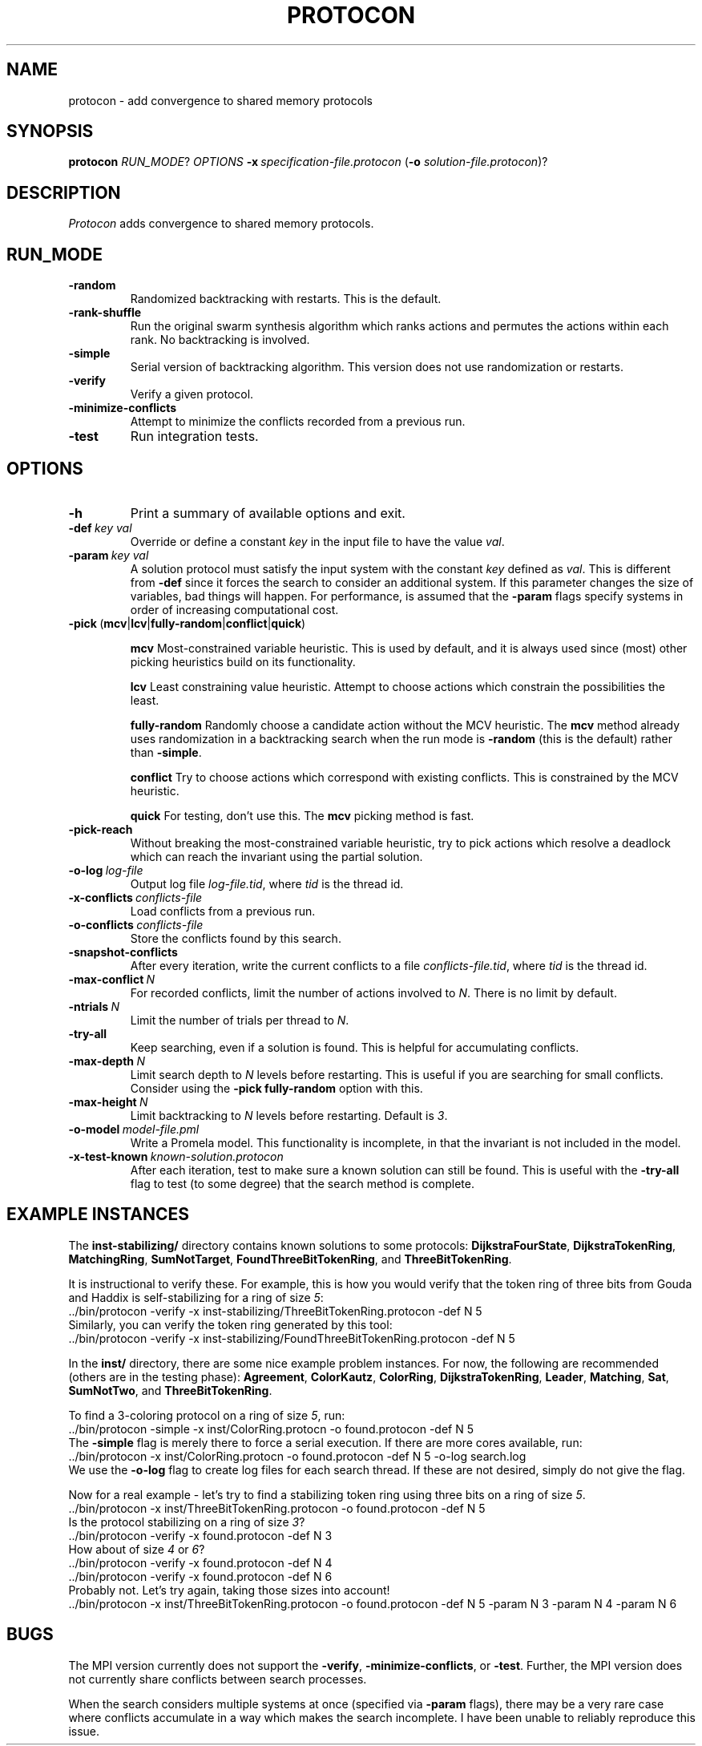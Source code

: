 .TH PROTOCON 1 "October 2013" "Version 2013.10.17"
.LS 1
.SH NAME
protocon \- add convergence to shared memory protocols
.SH SYNOPSIS
.B protocon
.IR RUN_MODE ?
.I OPTIONS
.BI -x\  specification-file.protocon
.RB ( -o
.IR solution-file.protocon )?
.SH DESCRIPTION
.I Protocon
adds convergence to shared memory protocols.
.SH RUN_MODE
.TP
.B -random
Randomized backtracking with restarts.
This is the default.
.TP
.B -rank-shuffle
Run the original swarm synthesis algorithm which ranks actions and permutes the actions within each rank.
No backtracking is involved.
.TP
.B -simple
Serial version of backtracking algorithm.
This version does not use randomization or restarts.
.TP
.B -verify
Verify a given protocol.
.TP
.B -minimize-conflicts
Attempt to minimize the conflicts recorded from a previous run.
.TP
.B -test
Run integration tests.
.SH OPTIONS
.TP
.B -h
Print a summary of available options and exit.
.TP
.BI -def\  key\ val
Override or define a constant
.I key
in the input file to have the value
.IR val .
.TP
.BI -param\  key\ val
A solution protocol must satisfy the input system with the constant
.I key
defined as
.IR val .
This is different from
.B -def
since it forces the search to consider an additional system.
If this parameter changes the size of variables, bad things will happen.
For performance, is assumed that the
.B -param
flags specify systems in order of increasing computational cost.
.TP
.BR -pick\  ( mcv | lcv | fully-random | conflict | quick )
.IP
.B mcv
Most-constrained variable heuristic.
This is used by default, and it is always used since (most) other picking heuristics build on its functionality.
.IP
.B lcv
Least constraining value heuristic.
Attempt to choose actions which constrain the possibilities the least.
.IP
.B fully-random
Randomly choose a candidate action without the MCV heuristic.
The
.B mcv
method already uses randomization in a backtracking search when the run mode is
.B -random
(this is the default) rather than
.BR -simple .
.IP
.B conflict
Try to choose actions which correspond with existing conflicts.
This is constrained by the MCV heuristic.
.IP
.B quick
For testing, don't use this.
The
.B mcv
picking method is fast.
.TP
.BR -pick-reach
Without breaking the most-constrained variable heuristic, try to pick actions which resolve a deadlock which can reach the invariant using the partial solution.
.TP
.BI -o-log\  log-file
Output log file
.IR log-file.tid ,
where
.I tid
is the thread id.
.TP
.BI -x-conflicts\  conflicts-file
Load conflicts from a previous run.
.TP
.BI -o-conflicts\  conflicts-file
Store the conflicts found by this search.
.TP
.BI -snapshot-conflicts
After every iteration, write the current conflicts to a file
.IR conflicts-file.tid ,
where
.I tid
is the thread id.
.TP
.BI -max-conflict\  N
For recorded conflicts, limit the number of actions involved to
.IR N .
There is no limit by default.
.TP
.BI -ntrials\  N
Limit the number of trials per thread to
.IR N .
.TP
.B -try-all
Keep searching, even if a solution is found.
This is helpful for accumulating conflicts.
.TP
.BI -max-depth\  N
Limit search depth to
.I N
levels before restarting.
This is useful if you are searching for small conflicts.
Consider using the
.B -pick fully-random
option with this.
.TP
.BI -max-height\  N
Limit backtracking to
.I N
levels before restarting.
Default is
.IR 3 .
.TP
.BI -o-model\  model-file.pml
Write a Promela model.
This functionality is incomplete, in that the invariant is not included in the model.
.TP
.BI -x-test-known\  known-solution.protocon
After each iteration, test to make sure a known solution can still be found.
This is useful with the
.B -try-all
flag to test (to some degree) that the search method is complete.
.SH EXAMPLE INSTANCES
The
.B inst-stabilizing/
directory contains known solutions to some protocols:
.BR DijkstraFourState ,
.BR DijkstraTokenRing ,
.BR MatchingRing ,
.BR SumNotTarget ,
.BR FoundThreeBitTokenRing ,
and
.BR ThreeBitTokenRing .
 
It is instructional to verify these.
For example, this is how you would verify that the token ring of three bits from Gouda and Haddix is self-stabilizing for a ring of size
.IR 5 :
.nf
    ../bin/protocon -verify -x inst-stabilizing/ThreeBitTokenRing.protocon -def N 5
.fi
Similarly, you can verify the token ring generated by this tool:
.nf
    ../bin/protocon -verify -x inst-stabilizing/FoundThreeBitTokenRing.protocon -def N 5
.fi

In the
.B inst/
directory, there are some nice example problem instances.
For now, the following are recommended (others are in the testing phase):
.BR Agreement ,
.BR ColorKautz ,
.BR ColorRing ,
.BR DijkstraTokenRing ,
.BR Leader ,
.BR Matching ,
.BR Sat ,
.BR SumNotTwo ,
and
.BR ThreeBitTokenRing .

To find a 3-coloring protocol on a ring of size
.IR 5 ,
run:
.nf
    ../bin/protocon -simple -x inst/ColorRing.protocn -o found.protocon -def N 5
.fi
The
.B -simple
flag is merely there to force a serial execution.
If there are more cores available, run:
.nf
    ../bin/protocon -x inst/ColorRing.protocn -o found.protocon -def N 5 -o-log search.log
.fi
We use the
.B -o-log
flag to create log files for each search thread.
If these are not desired, simply do not give the flag.

Now for a real example - let's try to find a stabilizing token ring using three bits on a ring of size
.IR 5 .
.nf
    ../bin/protocon -x inst/ThreeBitTokenRing.protocon -o found.protocon -def N 5
.fi
Is the protocol stabilizing on a ring of size
.IR 3 ?
.nf
    ../bin/protocon -verify -x found.protocon -def N 3
.fi
How about of size
.I 4
or
.IR 6 ?
.nf
    ../bin/protocon -verify -x found.protocon -def N 4
    ../bin/protocon -verify -x found.protocon -def N 6
.fi
Probably not.
Let's try again, taking those sizes into account!
.nf
    ../bin/protocon -x inst/ThreeBitTokenRing.protocon -o found.protocon -def N 5 -param N 3 -param N 4 -param N 6
.fi



.SH BUGS
The MPI version currently does not support the
.BR -verify ,
.BR -minimize-conflicts ,
or
.BR -test .
Further, the MPI version does not currently share conflicts between search processes.

When the search considers multiple systems at once (specified via
.B -param
flags), there may be a very rare case where conflicts accumulate in a way which makes the search incomplete.
I have been unable to reliably reproduce this issue.

